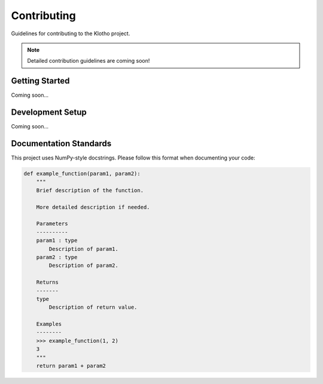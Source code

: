 Contributing
============

Guidelines for contributing to the Klotho project.

.. note::
   Detailed contribution guidelines are coming soon!

Getting Started
---------------

Coming soon...

Development Setup
-----------------

Coming soon...

Documentation Standards
-----------------------

This project uses NumPy-style docstrings. Please follow this format when documenting your code:

.. code-block:: python

   def example_function(param1, param2):
       """
       Brief description of the function.

       More detailed description if needed.

       Parameters
       ----------
       param1 : type
           Description of param1.
       param2 : type
           Description of param2.

       Returns
       -------
       type
           Description of return value.

       Examples
       --------
       >>> example_function(1, 2)
       3
       """
       return param1 + param2 